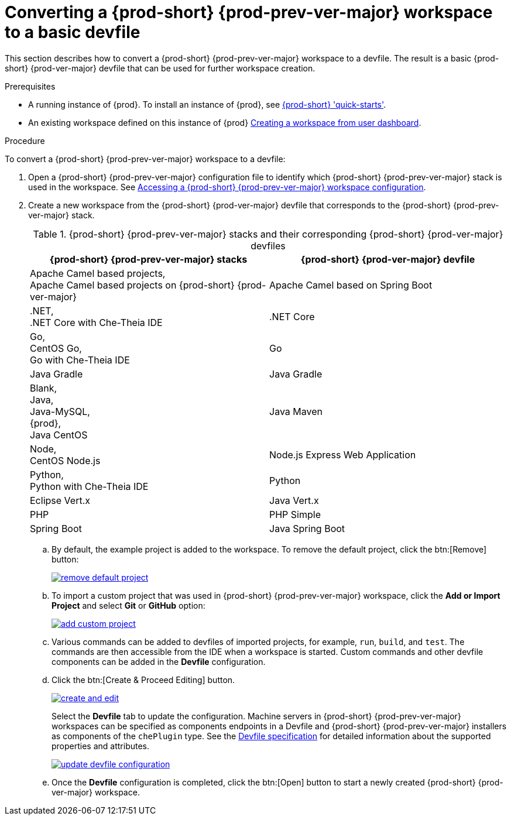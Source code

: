 // Module included in the following assemblies:
//
// converting-a-{prod-id-short}-{prod-prev-ver-major}-workspace-to-a-devfile

[id="converting-a-{prod-id-short}-{prod-prev-ver}-workspace-to-a-basic-devfile_{context}"]
= Converting a {prod-short} {prod-prev-ver-major} workspace to a basic devfile

This section describes how to convert a {prod-short} {prod-prev-ver-major} workspace to a devfile. The result is a basic {prod-short} {prod-ver-major} devfile that can be used for further workspace creation.

.Prerequisites

* A running instance of {prod}. To install an instance of {prod}, see link:{site-baseurl}che-7/che-quick-starts/[{prod-short} 'quick-starts'].

* An existing workspace defined on this instance of {prod} link:{site-baseurl}che-7/creating-and-configuring-a-new-workspace/[Creating a workspace from user dashboard].

.Procedure

To convert a {prod-short} {prod-prev-ver-major} workspace to a devfile:

. Open a {prod-short} {prod-prev-ver-major} configuration file to identify which {prod-short} {prod-prev-ver-major} stack is used in the workspace. See link:{site-baseurl}che-7/converting-a-{prod-id-short}-6-workspace-to-a-{prod-id-short}-7-devfile/#accessing-{prod-id-short}-{prod-prev-ver-major}-workspace-configuration_{context}[Accessing a {prod-short} {prod-prev-ver-major} workspace configuration].

. Create a new workspace from the {prod-short} {prod-ver-major} devfile that corresponds to the {prod-short} {prod-prev-ver-major} stack.
+
.{prod-short} {prod-prev-ver-major} stacks and their corresponding {prod-short} {prod-ver-major} devfiles
[options="header",cols="2"]
|===
| {prod-short} {prod-prev-ver-major} stacks
| {prod-short} {prod-ver-major} devfile

| Apache Camel based projects, +
Apache Camel based projects on {prod-short} {prod-ver-major}
| Apache Camel based on Spring Boot

| .NET, +
.NET Core with Che-Theia IDE
| .NET Core

| Go, +
CentOS Go, +
Go with Che-Theia IDE
| Go

| Java Gradle
| Java Gradle

| Blank, +
Java, +
Java-MySQL, +
{prod}, +
Java CentOS
| Java Maven

| Node, +
CentOS Node.js
| Node.js Express Web Application

| Python, +
Python with Che-Theia IDE
| Python

| Eclipse Vert.x
| Java Vert.x

| PHP
| PHP Simple

| Spring Boot
| Java Spring Boot
|===

.. By default, the example project is added to the workspace. To remove the default project, click the btn:[Remove] button:
+
image::workspaces/remove-default-project.png[link="{imagesdir}/workspaces/remove-default-project.png"]

.. To import a custom project that was used in {prod-short} {prod-prev-ver-major} workspace, click the *Add or Import Project* and select *Git* or *GitHub* option:
+
image::workspaces/add-custom-project.png[link="{imagesdir}/workspaces/add-custom-project.png"]

.. Various commands can be added to devfiles of imported projects, for example, `run`, `build`, and  `test`. The commands are then accessible from the IDE when a workspace is started. Custom commands and other devfile components can be added in the *Devfile* configuration.

.. Click the btn:[Create & Proceed Editing] button.
+
image::workspaces/create-and-edit.png[link="{imagesdir}/workspaces/create-and-edit.png"]
+
Select the *Devfile* tab to update the configuration. Machine servers in {prod-short} {prod-prev-ver-major} workspaces can be specified as components endpoints in a Devfile and {prod-short} {prod-prev-ver-major} installers as components of the `chePlugin` type. See the link:https://redhat-developer.github.io/devfile/devfile[Devfile specification] for detailed information about the supported properties and attributes.
+
image::workspaces/update-devfile-configuration.png[link="{imagesdir}/workspaces/update-devfile-configuration.png"]
.. Once the *Devfile* configuration is completed, click the btn:[Open] button to start a newly created {prod-short} {prod-ver-major} workspace.

